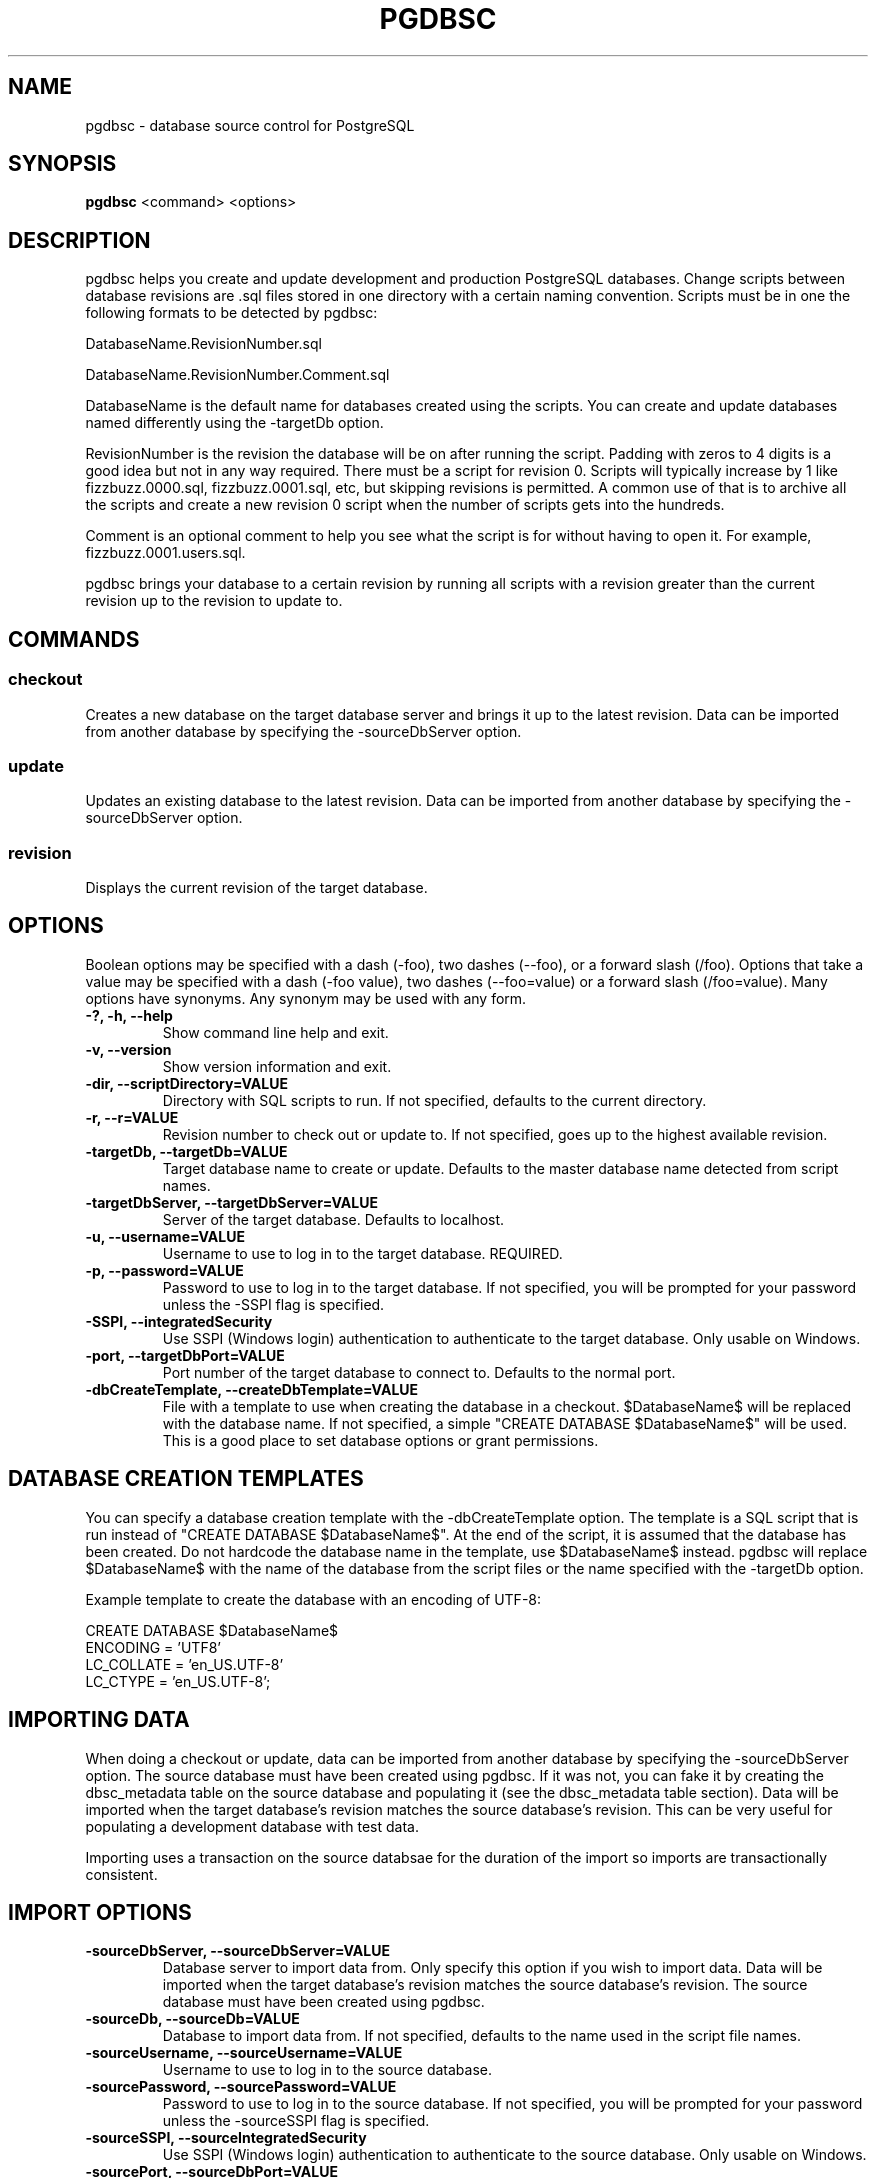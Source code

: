 .TH PGDBSC 1 "2014-09-13"
.SH NAME
pgdbsc - database source control for PostgreSQL
.SH SYNOPSIS
\fBpgdbsc\fP <command> <options>
.SH DESCRIPTION
pgdbsc helps you create and update development and production PostgreSQL databases.
Change scripts between database revisions are .sql files stored in one directory with a certain naming convention.
Scripts must be in one the following formats to be detected by pgdbsc:

DatabaseName.RevisionNumber.sql

DatabaseName.RevisionNumber.Comment.sql

DatabaseName is the default name for databases created using the scripts.
You can create and update databases named differently using the -targetDb option.

RevisionNumber is the revision the database will be on after running the script.
Padding with zeros to 4 digits is a good idea but not in any way required.
There must be a script for revision 0.
Scripts will typically increase by 1 like fizzbuzz.0000.sql, fizzbuzz.0001.sql, etc, but skipping revisions is permitted.
A common use of that is to archive all the scripts and create a new revision 0 script when the number of scripts gets into the hundreds.

Comment is an optional comment to help you see what the script is for without having to open it.
For example, fizzbuzz.0001.users.sql.

pgdbsc brings your database to a certain revision by running all scripts with a revision greater than the current revision up to the revision to update to.
.SH COMMANDS
.SS checkout
Creates a new database on the target database server and brings it up to the latest revision.
Data can be imported from another database by specifying the -sourceDbServer option.
.SS update
Updates an existing database to the latest revision.
Data can be imported from another database by specifying the -sourceDbServer option.
.SS revision
Displays the current revision of the target database.
.SH OPTIONS
Boolean options may be specified with a dash (-foo), two dashes (--foo), or a forward slash (/foo).
Options that take a value may be specified with a dash (-foo value), two dashes (--foo=value) or a forward slash (/foo=value).
Many options have synonyms.
Any synonym may be used with any form.
.TP
\fB-?, -h, --help\fP
Show command line help and exit.
.TP
\fB-v, --version\fP
Show version information and exit.
.TP
\fB-dir, --scriptDirectory=VALUE\fP
Directory with SQL scripts to run.
If not specified, defaults to the current directory.
.TP
\fB-r, --r=VALUE\fP
Revision number to check out or update to.
If not specified, goes up to the highest available revision.
.TP
\fB-targetDb, --targetDb=VALUE\fP
Target database name to create or update.
Defaults to the master database name detected from script names.
.TP
\fB-targetDbServer, --targetDbServer=VALUE\fP
Server of the target database.
Defaults to localhost.
.TP
\fB-u, --username=VALUE\fP
Username to use to log in to the target database.
REQUIRED.
.TP
\fB-p, --password=VALUE\fP
Password to use to log in to the target database.
If not specified, you will be prompted for your password unless the -SSPI flag is specified.
.TP
\fB-SSPI, --integratedSecurity\fP
Use SSPI (Windows login) authentication to authenticate to the target database.
Only usable on Windows.
.TP
\fB-port, --targetDbPort=VALUE\fP
Port number of the target database to connect to.
Defaults to the normal port.
.TP
\fB-dbCreateTemplate, --createDbTemplate=VALUE\fP
File with a template to use when creating the database in a checkout.
$DatabaseName$ will be replaced with the database name.
If not specified, a simple "CREATE DATABASE $DatabaseName$" will be used.
This is a good place to set database options or grant permissions.
.SH DATABASE CREATION TEMPLATES
You can specify a database creation template with the -dbCreateTemplate option.
The template is a SQL script that is run instead of "CREATE DATABASE $DatabaseName$".
At the end of the script, it is assumed that the database has been created.
Do not hardcode the database name in the template, use $DatabaseName$ instead.
pgdbsc will replace $DatabaseName$ with the name of the database from the script files or the name specified with the -targetDb option.

Example template to create the database with an encoding of UTF-8:

.nf
CREATE DATABASE $DatabaseName$
       ENCODING = 'UTF8'
       LC_COLLATE = 'en_US.UTF-8'
       LC_CTYPE = 'en_US.UTF-8';
.fi
.SH IMPORTING DATA
When doing a checkout or update, data can be imported from another database by specifying the -sourceDbServer option.
The source database must have been created using pgdbsc.
If it was not, you can fake it by creating the dbsc_metadata table on the source database and populating it (see the dbsc_metadata table section).
Data will be imported when the target database's revision matches the source database's revision.
This can be very useful for populating a development database with test data.

Importing uses a transaction on the source databsae for the duration of the import so imports are transactionally consistent.
.SH IMPORT OPTIONS
.TP
\fB-sourceDbServer, --sourceDbServer=VALUE\fP
Database server to import data from.
Only specify this option if you wish to import data.
Data will be imported when the target database's revision matches the source database's revision.
The source database must have been created using pgdbsc.
.TP
\fB-sourceDb, --sourceDb=VALUE\fP
Database to import data from.
If not specified, defaults to the name used in the script file names.
.TP
\fB-sourceUsername, --sourceUsername=VALUE\fP
Username to use to log in to the source database.
.TP
\fB-sourcePassword, --sourcePassword=VALUE\fP
Password to use to log in to the source database.
If not specified, you will be prompted for your password unless the -sourceSSPI flag is specified.
.TP
\fB-sourceSSPI, --sourceIntegratedSecurity\fP
Use SSPI (Windows login) authentication to authenticate to the source database.
Only usable on Windows.
.TP
\fB-sourcePort, --sourceDbPort=VALUE\fP
Port number of the source database to connect to.
Defaults to the normal port.
.TP
\fB-importTableList, --importTableList\fP
File with a list of tables to import from the source database, one per line.
Wildcards (*) may be used.
A table specification may be prefixed with a minus sign (-) to exclude the table or tables matched.
If a table matches multiple lines, some of which are includes and others excludes, the last line to match wins.
If the file consists only of exclusions, then a table not matching any specification will be imported.
Otherwise a table that does not match any inclusion rules is not imported.
A custom SELECT statement may be specified by adding ": SELECT foo, bar FROM baz" at the end of a line.
If -importTableList is not specified, all tables will be imported.
.SH EXAMPLES
.SS DIRECTORY CONTENTS
.nf
my_database.0000.sql
my_database.0001.users.sql
my_database.0002.gizmos.sql
my_database.0003.sql
.fi

.nf
my_database.0000.sql
my_database.0500.sql
my_database.0501.sql
.fi
.SS COMMAND LINE USE
.nf
$ pgdbsc checkout -u greg
.fi

Creates a database called my_database on localhost and runs my_database.0000.sql, my_database.0001.users.sql, my_database.0002.gizmos.sql, and my_database.0003.sql on it, using PostgreSQL username greg and a password that you will be prompted for.

.nf
$ pgdbsc checkout -u greg -targetDb foo -targetDbServer foo-qa.foocorp.local -dir /home/greg/foo/scripts -r 1 -createDbTemplate template.sql
.fi

Creates a database called foo on the PostgreSQL server running on foo-qa.foocorp.local, using scripts in /home/greg/foo/scripts, stopping at revision 1 even if there are more scripts.
The database is created using the contents of template.sql instead of "CREATE DATABASE foo".

.nf
$ pgdbsc checkout -u greg -sourceDbServer foo-qa.foocorp.local -sourceUsername greg
.fi

Creates a database called my_database on localhost and runs scripts until it reaches the revision that my_database on foo-qa.foocorp.local is on, then clears all tables and imports data from my_database on foo-qa.foocorp.local, then finishes running the rest of the scripts.

.nf
$ pgdbsc update -u greg
.fi

Updates a database called my_database on localhost to the latest revision.
If the database is on revision 2 and the scripts in the current directory go up to my_database.0003.sql, my_database.0003.sql will be run.

.nf
$ pgdbsc update -u greg -targetDb foo -targetDbServer foo-qa.foocorp.local -dir /home/greg/foo/scripts -r 3
.fi

Updates a database called foo on the PostgreSQL server running on foo-qa.foocorp.local, using scripts in /home/greg/foo/scripts, stopping at revision 3 even if there are more scripts.

.nf
$ pgdbsc update -u greg -sourceDbServer foo-qa.foocorp.local -sourceUsername greg
.fi

Updates a database called my_database on localhost and runs scripts until it reaches the revision that my_database on foo-qa.foocorp.local is on, then clears all tables and imports data from my_database on foo-qa.foocorp.local, then finishes running the rest of the scripts.
The import will be triggered even if the database on localhost and foo-qa.foocorp.local are already on the same revision.

.nf
$ pgdbsc revision -u greg
.fi

Displays the revision that my_database on localhost is.

.nf
$ pgdbsc revision -u greg -targetDbServer foo-qa.foocorp.local -targetDb foo
.fi

Displays the revision that database foo on foo-qa.foocorp.local is on.
.SS IMPORT TABLE LIST
By default, when importing data from a source database, all tables are imported.
To import only a subset of tables, you can specify a import table list file with -importTableList tables.txt

.nf
table1
table2
my_schema.table3
.fi

Imports table1, table2, and my_schema.table3.
All other tables are not cleared and not imported.

.nf
-table1
-table2
.fi

Imports all tables other than table 1 and table 2

.nf
my_schema.*
user_*
-user_x
.fi

Imports all tables in the my_schema schema and all tables in the default schema beginning with user_ except for user_x.

.nf
table1 : SELECT * FROM table1 WHERE import = true
table2 : SELECT table2.* FROM table2 \\
         JOIN table1 ON table2.table1_id = table1.table1_id \\
         WHERE table1.import = true
.fi

Imports table1 and table2.
Only table1 rows where column import is true are imported.
Only table2 rows associated with a table1 row where import is true are imported.
.SH THE dbsc_metadata TABLE
If you need to make an existing database work with pgdbsc you can create
the metadata table pgdbsc uses with the following SQL:

.nf
CREATE TABLE dbsc_metadata
(
    property_name text NOT NULL PRIMARY KEY,
    property_value text
);

INSERT INTO dbsc_metadata
(property_name, property_value)
VALUES
('Version', '12345'), -- Replace with revision you want to set the DB at
('MasterDatabaseName', 'DatabaseNameInScriptFiles'), -- Replace
('LastChangeUTC', '2013-12-22T04:01:48'); -- does not really matter
.fi
.SH MISCELLANEOUS
Any notices raised by scripts are displayed in the output.
You can raise notices in your scripts by using inline pl/pgsql like:

DO $$ BEGIN RAISE NOTICE 'Hello'; END $$;
.SH BUGS
Prompting for a password does not work when running under mono if stdout
is redirected, for example if piping output through tee.
See mono bug https://bugzilla.xamarin.com/show_bug.cgi?id=12552
.SH AUTHOR
Greg Najda <gregnajda@gmail.com>
.SH SOURCE CODE
https://github.com/LHCGreg/dbsc
.SH MORE DOCUMENTATION
https://github.com/LHCGreg/dbsc/wiki
.SH ISSUE TRACKER
Please report bugs or request features at https://github.com/LHCGreg/dbsc/issues